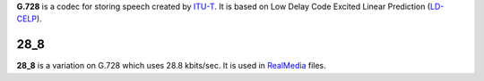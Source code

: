 .. raw:: mediawiki

   {{codec audio}}

.. raw:: mediawiki

   {{wikipedia|G.728}}

**G.728** is a codec for storing speech created by `ITU-T <ITU-T>`__. It is based on Low Delay Code Excited Linear Prediction (`LD-CELP <LD-CELP>`__).

28_8
----

**28_8** is a variation on G.728 which uses 28.8 kbits/sec. It is used in `RealMedia <RealMedia>`__ files.
